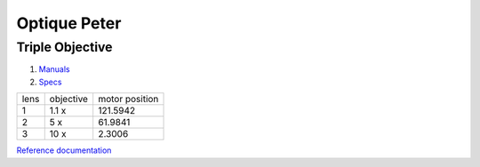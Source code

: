 Optique Peter
=============

Triple Objective
----------------

.. image:: ../img/optique_peter_triple.png 
   :width: 256px
   :align: center
   :alt: tomo_user


1. `Manuals <https://anl.app.box.com/folder/138012188876>`_
2. `Specs <https://anl.box.com/s/8j9pkf96bkrijataekvnpjfmw89wzfdk>`_

+--------+------------+---------------------+
|  lens  | objective  |   motor position    |
+--------+------------+---------------------+
|    1   |     1.1 x  |      121.5942       |
+--------+------------+---------------------+
|    2   |     5 x    |      61.9841        |
+--------+------------+---------------------+
|    3   |     10 x   |      2.3006         |
+--------+------------+---------------------+

.. image:: ../img/optique_peter_lens_motor.png 
   :width: 256px
   :align: center
   :alt: tomo_user


`Reference documentation <https://anl.box.com/s/ppb53bvkusbzvnx3j5ezgjsic4yetz81>`_

